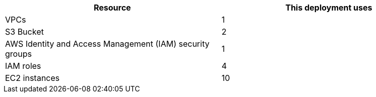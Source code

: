 // Replace the <n> in each row to specify the number of resources used in this deployment. Remove the rows for resources that aren’t used.
|===
|Resource |This deployment uses

// Space needed to maintain table headers
|VPCs |1
|S3 Bucket |2
|AWS Identity and Access Management (IAM) security groups |1
|IAM roles |4
|EC2 instances |10
|===

